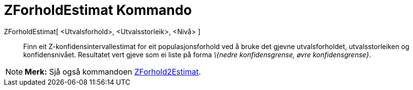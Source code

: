 = ZForholdEstimat Kommando
:page-en: commands/ZProportionEstimate
ifdef::env-github[:imagesdir: /nn/modules/ROOT/assets/images]

ZForholdEstimat[ <Utvalsforhold>, <Utvalsstorleik>, <Nivå> ]::
  Finn eit Z-konfidensintervallestimat for eit populasjonsforhold ved å bruke det gjevne utvalsforholdet,
  utvalsstorleiken og konfidensnivået.
  Resultatet vert gjeve som ei liste på forma _\{nedre konfidensgrense, øvre konfidensgrense}_.

[NOTE]
====

*Merk:* Sjå også kommandoen xref:/commands/ZForhold2Estimat.adoc[ZForhold2Estimat].

====

